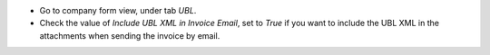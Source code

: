 - Go to company form view, under tab *UBL*.
- Check the value of *Include UBL XML in Invoice Email*, set to `True` if you want to include
  the UBL XML in the attachments when sending the invoice by email.
